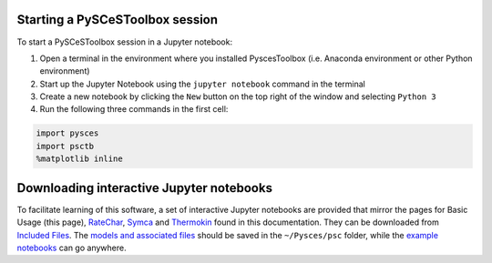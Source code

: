 
Starting a PySCeSToolbox session
--------------------------------

To start a PySCeSToolbox session in a Jupyter notebook:

1. Open a terminal in the environment where you installed PyscesToolbox (i.e. 
   Anaconda environment or other Python environment)
2. Start up the Jupyter Notebook using the ``jupyter notebook`` command
   in the terminal
3. Create a new notebook by clicking the ``New`` button on the top right
   of the window and selecting ``Python 3``
4. Run the following three commands in the first cell:

.. code:: python

    import pysces
    import psctb
    %matplotlib inline

Downloading interactive Jupyter notebooks
-----------------------------------------

To facilitate learning of this software, a set of interactive Jupyter notebooks 
are provided that mirror the pages for Basic Usage (this page), 
`RateChar <RateChar.html>`_, `Symca <Symca.html>`_  and 
`Thermokin <Thermokin.html>`_ found in 
this documentation. They can be downloaded from 
`Included Files <included_files.html>`_. The
`models and associated files <included_files.html#models>`_ should be saved in 
the ``~/Pysces/psc`` folder, while the 
`example notebooks <included_files.html#example-notebooks>`_ can go anywhere.
